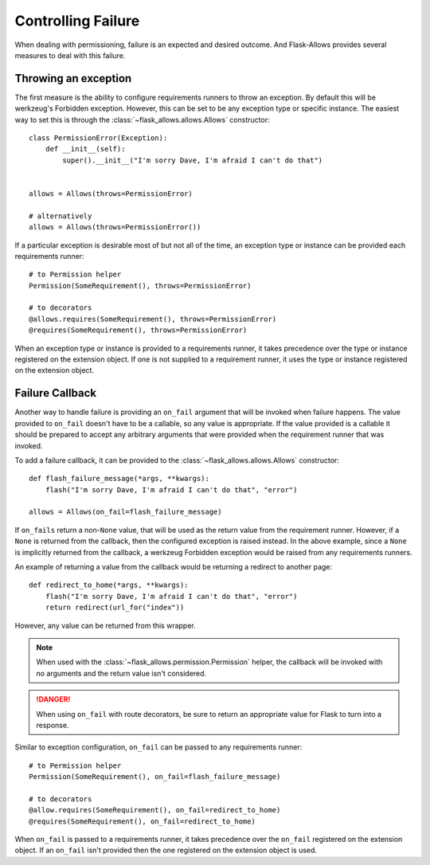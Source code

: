 .. _failure:


===================
Controlling Failure
===================


When dealing with permissioning, failure is an expected and desired outcome. And
Flask-Allows provides several measures to deal with this failure.


*********************
Throwing an exception
*********************

The first measure is the ability to configure requirements runners to throw an
exception. By default this will be werkzeug's Forbidden exception. However,
this can be set to be any exception type or specific instance. The easiest
way to set this is through the :class:`~flask_allows.allows.Allows` constructor::

    class PermissionError(Exception):
        def __init__(self):
            super().__init__("I'm sorry Dave, I'm afraid I can't do that")


    allows = Allows(throws=PermissionError)

    # alternatively
    allows = Allows(throws=PermissionError())


If a particular exception is desirable most of but not all of the time, an
exception type or instance can be provided each requirements runner::

    # to Permission helper
    Permission(SomeRequirement(), throws=PermissionError)

    # to decorators
    @allows.requires(SomeRequirement(), throws=PermissionError)
    @requires(SomeRequirement(), throws=PermissionError)


When an exception type or instance is provided to a requirements runner, it
takes precedence over the type or instance registered on the extension object.
If one is not supplied to a requirement runner, it uses the type or instance
registered on the extension object.


****************
Failure Callback
****************

Another way to handle failure is providing an ``on_fail`` argument that will be
invoked when failure happens. The value provided to ``on_fail`` doesn't have to
be a callable, so any value is appropriate. If the value provided is a callable
it should be prepared to accept any arbitrary arguments that were provided when
the requirement runner that was invoked.

To add a failure callback, it can be provided to the
:class:`~flask_allows.allows.Allows` constructor::

    def flash_failure_message(*args, **kwargs):
        flash("I'm sorry Dave, I'm afraid I can't do that", "error")

    allows = Allows(on_fail=flash_failure_message)


If ``on_fails`` return a non-``None`` value, that will be used as the return
value from the requirement runner. However, if a ``None`` is returned from the
callback, then the configured exception is raised instead. In the above example,
since a ``None`` is implicitly returned from the callback, a werkzeug Forbidden
exception would be raised from any requirements runners.

An example of returning a value from the callback would be returning a redirect
to another page::


    def redirect_to_home(*args, **kwargs):
        flash("I'm sorry Dave, I'm afraid I can't do that", "error")
        return redirect(url_for("index"))

However, any value can be returned from this wrapper.

.. note::

    When used with the :class:`~flask_allows.permission.Permission` helper,
    the callback will be invoked with no arguments and the return value isn't
    considered.

.. danger::

    When using ``on_fail`` with route decorators, be sure to return an
    appropriate value for Flask to turn into a response.

Similar to exception configuration, ``on_fail`` can be passed to any requirements
runner::

    # to Permission helper
    Permission(SomeRequirement(), on_fail=flash_failure_message)

    # to decorators
    @allow.requires(SomeRequirement(), on_fail=redirect_to_home)
    @requires(SomeRequirement(), on_fail=redirect_to_home)

When ``on_fail`` is passed to a requirements runner, it takes precedence over
the ``on_fail`` registered on the extension object. If an ``on_fail`` isn't
provided then the one registered on the extension object is used.
